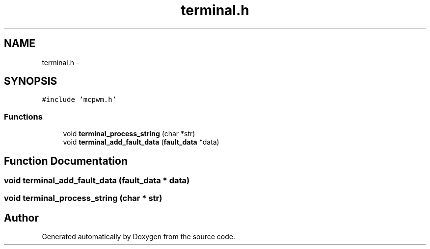 .TH "terminal.h" 3 "Wed Sep 16 2015" "Doxygen" \" -*- nroff -*-
.ad l
.nh
.SH NAME
terminal.h \- 
.SH SYNOPSIS
.br
.PP
\fC#include 'mcpwm\&.h'\fP
.br

.SS "Functions"

.in +1c
.ti -1c
.RI "void \fBterminal_process_string\fP (char *str)"
.br
.ti -1c
.RI "void \fBterminal_add_fault_data\fP (\fBfault_data\fP *data)"
.br
.in -1c
.SH "Function Documentation"
.PP 
.SS "void terminal_add_fault_data (\fBfault_data\fP * data)"

.SS "void terminal_process_string (char * str)"

.SH "Author"
.PP 
Generated automatically by Doxygen from the source code\&.
